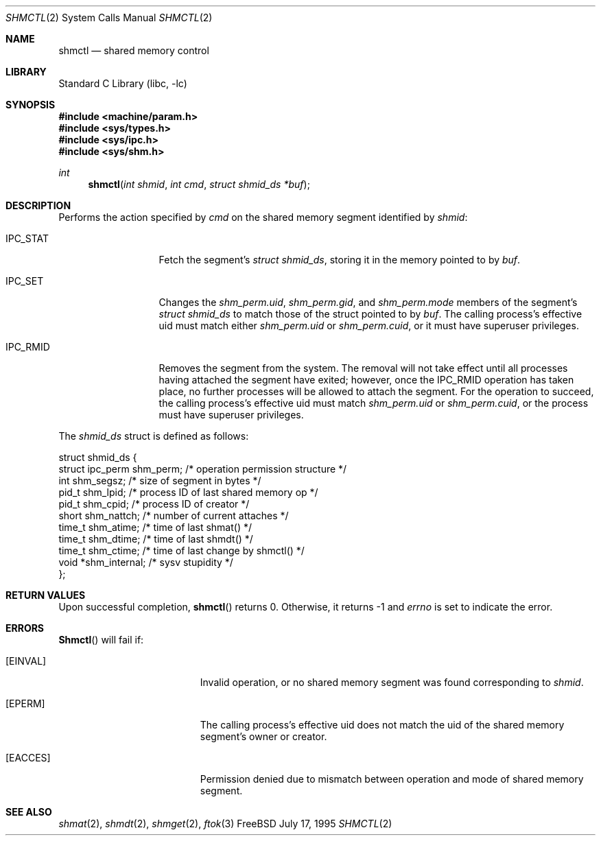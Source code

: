 .\"
.\" Copyright (c) 1995 David Hovemeyer <daveho@infocom.com>
.\"
.\" All rights reserved.
.\"
.\" Redistribution and use in source and binary forms, with or without
.\" modification, are permitted provided that the following conditions
.\" are met:
.\" 1. Redistributions of source code must retain the above copyright
.\"    notice, this list of conditions and the following disclaimer.
.\" 2. Redistributions in binary form must reproduce the above copyright
.\"    notice, this list of conditions and the following disclaimer in the
.\"    documentation and/or other materials provided with the distribution.
.\"
.\" THIS SOFTWARE IS PROVIDED BY THE DEVELOPERS ``AS IS'' AND ANY EXPRESS OR
.\" IMPLIED WARRANTIES, INCLUDING, BUT NOT LIMITED TO, THE IMPLIED WARRANTIES
.\" OF MERCHANTABILITY AND FITNESS FOR A PARTICULAR PURPOSE ARE DISCLAIMED.
.\" IN NO EVENT SHALL THE DEVELOPERS BE LIABLE FOR ANY DIRECT, INDIRECT,
.\" INCIDENTAL, SPECIAL, EXEMPLARY, OR CONSEQUENTIAL DAMAGES (INCLUDING, BUT
.\" NOT LIMITED TO, PROCUREMENT OF SUBSTITUTE GOODS OR SERVICES; LOSS OF USE,
.\" DATA, OR PROFITS; OR BUSINESS INTERRUPTION) HOWEVER CAUSED AND ON ANY
.\" THEORY OF LIABILITY, WHETHER IN CONTRACT, STRICT LIABILITY, OR TORT
.\" (INCLUDING NEGLIGENCE OR OTHERWISE) ARISING IN ANY WAY OUT OF THE USE OF
.\" THIS SOFTWARE, EVEN IF ADVISED OF THE POSSIBILITY OF SUCH DAMAGE.
.\"
.\" $FreeBSD$
.\"
.Dd July 17, 1995
.Dt SHMCTL 2
.Os FreeBSD
.Sh NAME
.Nm shmctl
.Nd shared memory control
.Sh LIBRARY
.Lb libc
.Sh SYNOPSIS
.Fd #include <machine/param.h>
.Fd #include <sys/types.h>
.Fd #include <sys/ipc.h>
.Fd #include <sys/shm.h>
.Ft int
.Fn shmctl "int shmid" "int cmd" "struct shmid_ds *buf"
.Sh DESCRIPTION
Performs the action specified by
.Fa cmd
on the shared memory segment identified by
.Fa shmid :
.Bl -tag -width SHM_UNLOCKX
.It Dv IPC_STAT
Fetch the segment's
.Fa "struct shmid_ds" ,
storing it in the memory pointed to by
.Fa buf .
.\"
.\" XXX need to make sure that this is correct for FreeBSD
.\"
.It Dv IPC_SET
Changes the
.Fa shm_perm.uid ,
.Fa shm_perm.gid ,
and
.Fa shm_perm.mode
members of the segment's
.Fa "struct shmid_ds"
to match those of the struct pointed to by
.Fa buf .
The calling process's effective uid must
match either
.Fa shm_perm.uid
or
.Fa shm_perm.cuid ,
or it must have superuser privileges.
.It Dv IPC_RMID
Removes the segment from the system.  The removal will not take
effect until all processes having attached the segment have exited;
however, once the IPC_RMID operation has taken place, no further
processes will be allowed to attach the segment.  For the operation
to succeed, the calling process's effective uid must match
.Fa shm_perm.uid
or
.Fa shm_perm.cuid ,
or the process must have superuser privileges.
.\" .It Dv SHM_LOCK
.\" Locks the segment in memory.  The calling process must have
.\" superuser privileges. Not implemented in FreeBSD.
.\" .It Dv SHM_UNLOCK
.\" Unlocks the segment from memory.  The calling process must
.\" have superuser privileges.  Not implemented in FreeBSD.
.El
.Pp
The
.Fa shmid_ds
struct is defined as follows:
.\"
.\" I fiddled with the spaces a bit to make it fit well when viewed
.\" with nroff, but otherwise it's straight from sys/shm.h
.\"
.Bd -literal
struct shmid_ds {
    struct ipc_perm shm_perm;   /* operation permission structure */
    int             shm_segsz;  /* size of segment in bytes */
    pid_t           shm_lpid;   /* process ID of last shared memory op */
    pid_t           shm_cpid;   /* process ID of creator */
    short           shm_nattch; /* number of current attaches */
    time_t          shm_atime;  /* time of last shmat() */
    time_t          shm_dtime;  /* time of last shmdt() */
    time_t          shm_ctime;  /* time of last change by shmctl() */
    void           *shm_internal; /* sysv stupidity */
};
.Ed
.Sh RETURN VALUES
Upon successful completion,
.Fn shmctl
returns 0.  Otherwise, it returns -1 and
.Va errno
is set to indicate the error.
.Sh ERRORS
.Fn Shmctl
will fail if:
.Bl -tag -width Er
.It Bq Er EINVAL
Invalid operation, or
no shared memory segment was found corresponding to
.Fa shmid .
.\"
.\" XXX I think the following is right: ipcperm() only returns EPERM
.\"	when an attempt is made to modify (IPC_M) by a non-creator
.\"	non-owner
.It Bq Er EPERM
The calling process's effective uid does not match the uid of
the shared memory segment's owner or creator.
.It Bq Er EACCES
Permission denied due to mismatch between operation and mode of
shared memory segment.
.Sh "SEE ALSO"
.Xr shmat 2 ,
.Xr shmdt 2 ,
.Xr shmget 2 ,
.Xr ftok 3
